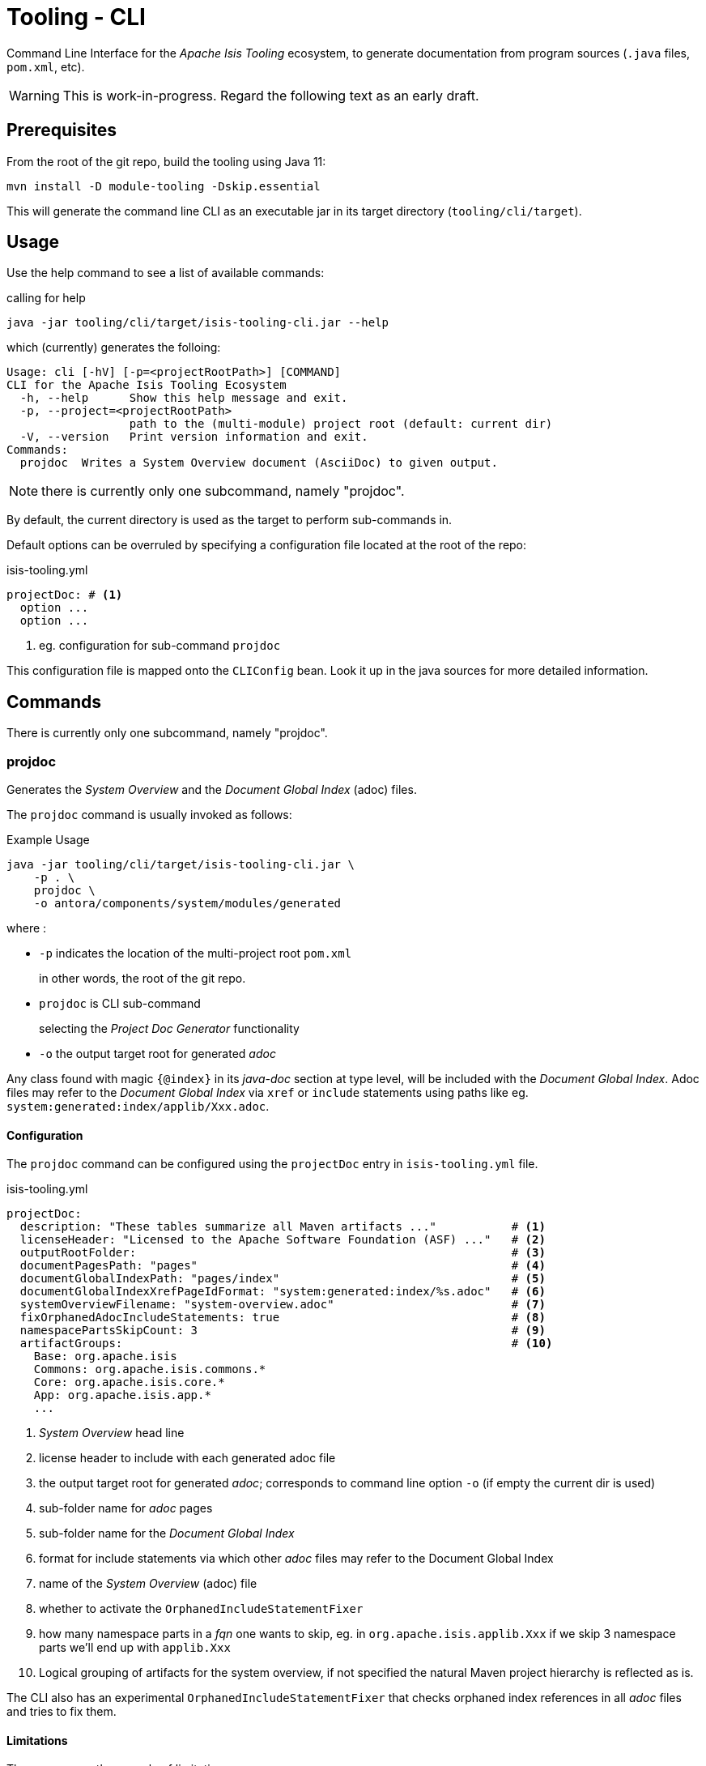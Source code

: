 [[tooling-cli]]
= Tooling - CLI

:Notice: Licensed to the Apache Software Foundation (ASF) under one or more contributor license agreements. See the NOTICE file distributed with this work for additional information regarding copyright ownership. The ASF licenses this file to you under the Apache License, Version 2.0 (the "License"); you may not use this file except in compliance with the License. You may obtain a copy of the License at. http://www.apache.org/licenses/LICENSE-2.0 . Unless required by applicable law or agreed to in writing, software distributed under the License is distributed on an "AS IS" BASIS, WITHOUT WARRANTIES OR  CONDITIONS OF ANY KIND, either express or implied. See the License for the specific language governing permissions and limitations under the License.

Command Line Interface for the _Apache Isis Tooling_ ecosystem, to generate documentation from program sources (`.java` files, `pom.xml`, etc).

WARNING: This is work-in-progress.
Regard the following text as an early draft.


== Prerequisites

From the root of the git repo, build the tooling using Java 11:

[source,java]
----
mvn install -D module-tooling -Dskip.essential
----

This will generate the command line CLI as an executable jar in its target directory (`tooling/cli/target`).


== Usage

Use the help command to see a list of available commands:

[source]
.calling for help
----
java -jar tooling/cli/target/isis-tooling-cli.jar --help
----

which (currently) generates the folloing:

[source]
----
Usage: cli [-hV] [-p=<projectRootPath>] [COMMAND]
CLI for the Apache Isis Tooling Ecosystem
  -h, --help      Show this help message and exit.
  -p, --project=<projectRootPath>
                  path to the (multi-module) project root (default: current dir)
  -V, --version   Print version information and exit.
Commands:
  projdoc  Writes a System Overview document (AsciiDoc) to given output.
----

NOTE: there is currently only one subcommand, namely "projdoc".

By default, the current directory is used as the target to perform sub-commands in.

Default options can be overruled by specifying a configuration file located at the root of the repo:

[source,yml]
.isis-tooling.yml
----
projectDoc: # <.>
  option ...
  option ...
----

<.> eg. configuration for sub-command `projdoc`

This configuration file is mapped onto the `CLIConfig` bean.
Look it up in the java sources for more detailed information.


== Commands

There is currently only one subcommand, namely "projdoc".

=== projdoc

Generates the _System Overview_ and the _Document Global Index_ (adoc) files.

The `projdoc` command is usually invoked as follows:

[source]
.Example Usage
----
java -jar tooling/cli/target/isis-tooling-cli.jar \
    -p . \
    projdoc \
    -o antora/components/system/modules/generated
----

where :

* `-p` indicates the location of the multi-project root `pom.xml`
+
in other words, the root of the git repo.

* `projdoc` is CLI sub-command
+
selecting the _Project Doc Generator_ functionality

* `-o` the output target root for generated _adoc_


Any class found with magic `{@index}` in its _java-doc_ section at type level, will be included with the _Document Global Index_.
Adoc files may refer to the _Document Global Index_ via `xref` or `include` statements using paths like eg. `system:generated:index/applib/Xxx.adoc`.


==== Configuration

The `projdoc` command can be configured using the `projectDoc` entry in `isis-tooling.yml` file.

[source,yml]
.isis-tooling.yml
----
projectDoc:
  description: "These tables summarize all Maven artifacts ..."           # <.>
  licenseHeader: "Licensed to the Apache Software Foundation (ASF) ..."   # <.>
  outputRootFolder:                                                       # <.>
  documentPagesPath: "pages"                                              # <.>
  documentGlobalIndexPath: "pages/index"                                  # <.>
  documentGlobalIndexXrefPageIdFormat: "system:generated:index/%s.adoc"   # <.>
  systemOverviewFilename: "system-overview.adoc"                          # <.>
  fixOrphanedAdocIncludeStatements: true                                  # <.>
  namespacePartsSkipCount: 3                                              # <.>
  artifactGroups:                                                         # <.>
    Base: org.apache.isis
    Commons: org.apache.isis.commons.*
    Core: org.apache.isis.core.*
    App: org.apache.isis.app.*
    ...
----

<.> _System Overview_ head line
<.> license header to include with each generated adoc file
<.> the output target root for generated _adoc_; corresponds to command line option `-o` (if empty the current dir is used)
<.> sub-folder name for _adoc_ pages
<.> sub-folder name for the _Document Global Index_
<.> format for include statements via which other _adoc_ files may refer to the Document Global Index
<.> name of the _System Overview_ (adoc) file
<.> whether to activate the `OrphanedIncludeStatementFixer`
<.> how many namespace parts in a _fqn_ one wants to skip, eg. in `org.apache.isis.applib.Xxx` if we skip 3 namespace parts we'll end up with `applib.Xxx`
<.> Logical grouping of artifacts for the system overview, if not specified the natural Maven project hierarchy is reflected as is.

The CLI also has an experimental `OrphanedIncludeStatementFixer` that checks orphaned index references in all _adoc_ files and tries to fix them.

==== Limitations

There are currently a couple of limitations:

* the _Document Global Index_ can only contain classes unique by their simple name, otherwise the `OrphanedIncludeStatementFixer` would not be able to reason about how to fix orphaned references.

* the `OrphanedIncludeStatementFixer` also can fix up references to classes that have been moved, but it cannot fix up orphans where the class has been renamed.


